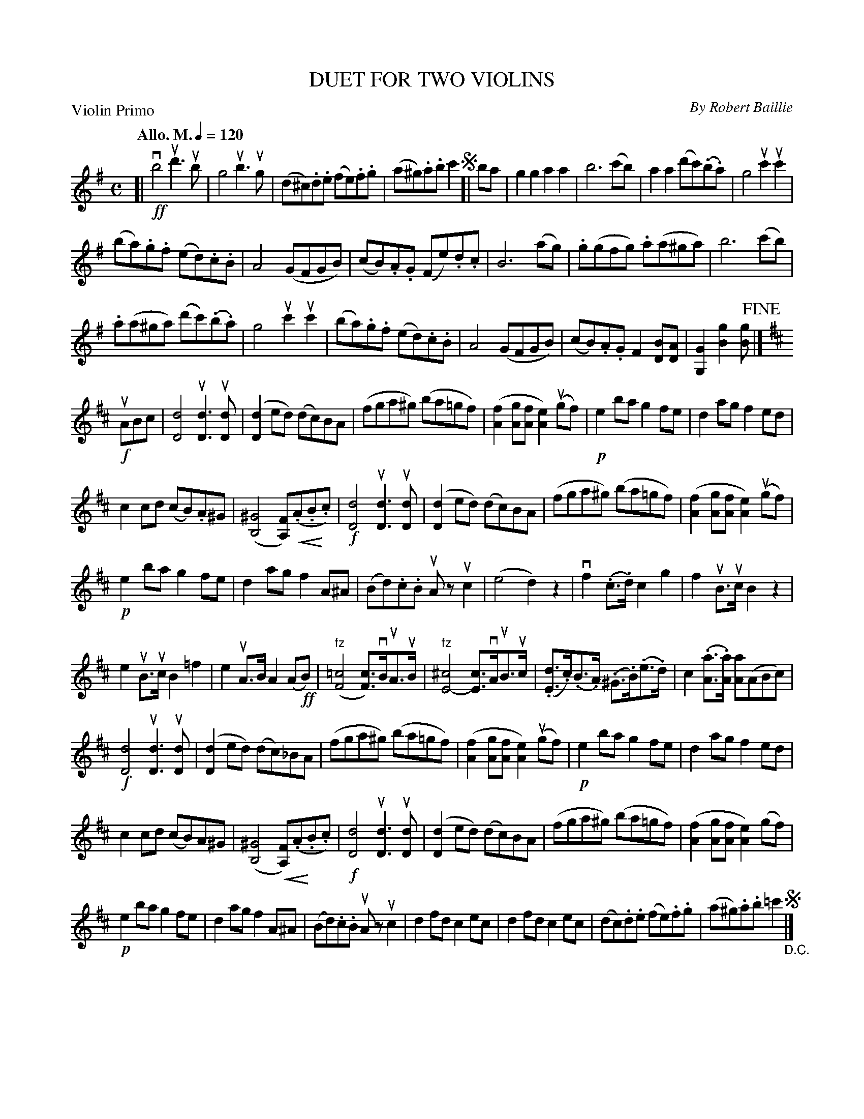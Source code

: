 X: 32781
T: DUET FOR TWO VIOLINS
C: By Robert Baillie
P: Violin Primo
Q: "Allo. M." 1/4=120
R: reel
B: K\"ohler's Violin Repository, v.3, 1885 p.278 #1
F: http://www.archive.org/details/klersviolinrepos03rugg
Z: 2012 John Chambers <jc:trillian.mit.edu>
N: This part lacked the Vln2 key change to D at bar 21, but has c naturals thereafter.  K:D inserted in bar 21.
N: The ending spot isn't indicated, but only bar 20 makes sense.
U: P=!crescendo(!
U: p=!crescendo)!
M: C
L: 1/8
K: G
[|\
!ff!vb4 ud'3ub | g4 ub3ug | (d^c).d.e (fe).f.g | (a^g).a.b c'2 !segno![|\
ba | g2g2 a2a2 | b6 (c'b) | a2a2 (d'c')(.b.a) | g4 uc'2uc'2 |
(ba).g.f (ed).c.B | A4 (GFGB) | (cB).A.G (Fe).d.c |\
B6 (ag) | .g(gfg) .a(a^ga) | b6 (c'b) |
.a(a^ga) (d'c')(.b.a) | g4 uc'2uc'2 | (ba).g.f (ed).c.B |\
A4 (GFGB) | (cB).A.G F2[BD][AD] | [G2G,2][g2B2] [gB] !fine!|]
K: D
!f!uABc |\
[d4D4] u[d3D3]u[dD] | ([d2D2]ed) (dc)BA | (fga^g) (ba=gf) |\
([f2A2][gA][fA] [e2A2])(ugf) | !p!e2ba g2fe | d2ag f2ed |
c2cd (cB).A^G | ([^G4B,4] [FA,])P(.A.Bp.c) | !f![d4D4] u[d3D3]u[dD] |\
([d2D2]ed) (dc)BA | (fga^g) (ba=gf) | ([f2A2][gA][fA] [e2A2])(ugf) |
!p!e2ba g2fe | d2ag f2A^A | (Bd).c.B uAzuc2 |\
(e4 d2)z2 | vf2(.c>.d) c2g2 | f2uB>uc B2z2 |
e2uB>uc B2=f2 | e2uA>B A2(A!ff!B) | "^fz"([=c4F4] [cF])>vBuA>uB |\
"^fz"[^c4E4-] [cE]>vAuB>uc | (.[dE]>.c)(.B>.A) (.^G>.B)(.e>.d) | c2(.[aA]>.[aA]) [aA](ABc) |
!f![d4D4] u[d3D3]u[dD] | ([d2D2]ed) (dc)_BA | (fga^g) (ba=gf) |\
([f2A2][gA][fA] [e2A2]) (ugf) | !p!e2ba g2fe | d2ag f2ed |
c2cd (cB)A^G | ([^G4B,4] P[FA,])(.Ap.B.c) | !f![d4D4] u[d3D3]u[dD] |\
([d2D2]ed) (dc)BA | (fga^g) (ba=gf) | ([f2A2][gA][fA] [e2A2])(gf) |
!p!e2ba g2fe | d2ag f2A^A | (Bd).c.B uAzuc2 | d2fd c2ec |\
d2fd c2ec | (dc).d.e (fe).f.g | (a^g).a.b =c'2 !segno!"_D.C."|]
